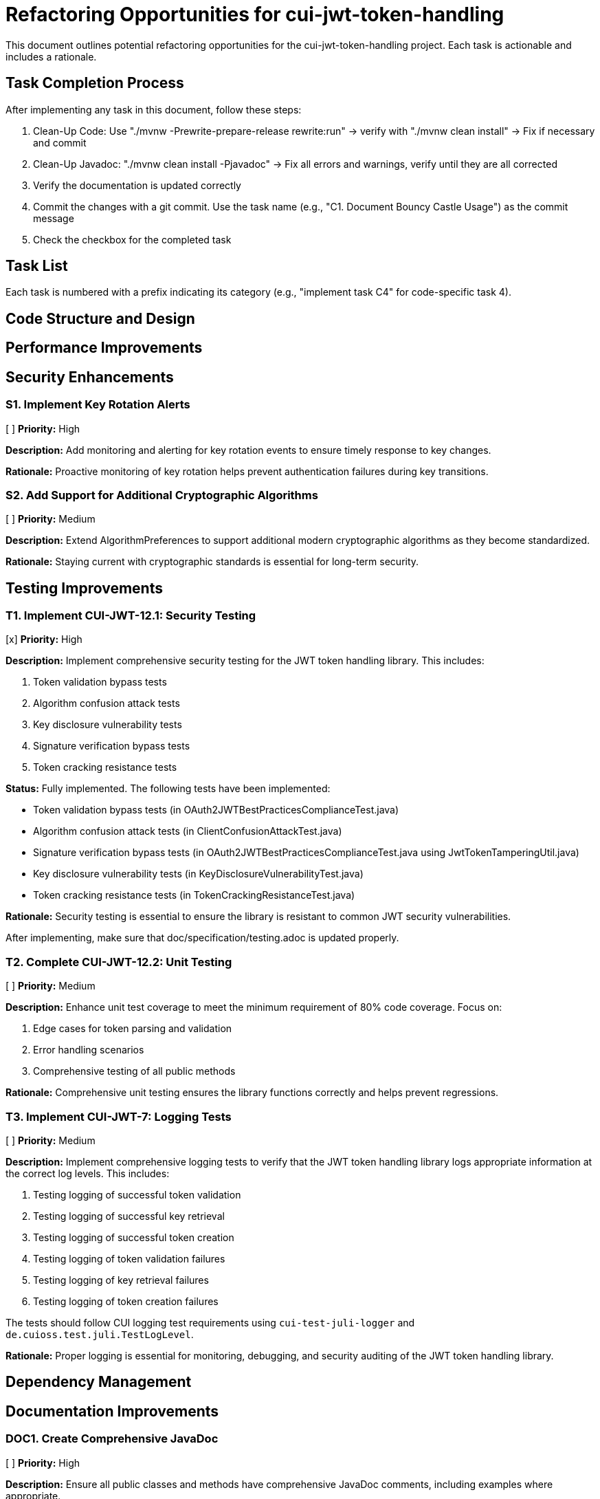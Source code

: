 = Refactoring Opportunities for cui-jwt-token-handling

This document outlines potential refactoring opportunities for the cui-jwt-token-handling project. Each task is actionable and includes a rationale.

== Task Completion Process

After implementing any task in this document, follow these steps:

1. Clean-Up Code: Use "./mvnw -Prewrite-prepare-release rewrite:run" -> verify with "./mvnw clean install" -> Fix if necessary and commit
2. Clean-Up Javadoc: "./mvnw clean install -Pjavadoc" -> Fix all errors and warnings, verify until they are all corrected
3. Verify the documentation is updated correctly
4. Commit the changes with a git commit. Use the task name (e.g., "C1. Document Bouncy Castle Usage") as the commit message
5. Check the checkbox for the completed task

== Task List

Each task is numbered with a prefix indicating its category (e.g., "implement task C4" for code-specific task 4).

== Code Structure and Design

== Performance Improvements

== Security Enhancements

=== S1. Implement Key Rotation Alerts
[ ] *Priority:* High

*Description:* Add monitoring and alerting for key rotation events to ensure timely response to key changes.

*Rationale:* Proactive monitoring of key rotation helps prevent authentication failures during key transitions.

=== S2. Add Support for Additional Cryptographic Algorithms
[ ] *Priority:* Medium

*Description:* Extend AlgorithmPreferences to support additional modern cryptographic algorithms as they become standardized.

*Rationale:* Staying current with cryptographic standards is essential for long-term security.

== Testing Improvements

=== T1. Implement CUI-JWT-12.1: Security Testing
[x] *Priority:* High

*Description:* Implement comprehensive security testing for the JWT token handling library. This includes:

1. Token validation bypass tests
2. Algorithm confusion attack tests
3. Key disclosure vulnerability tests
4. Signature verification bypass tests
5. Token cracking resistance tests

*Status:* Fully implemented. The following tests have been implemented:

- Token validation bypass tests (in OAuth2JWTBestPracticesComplianceTest.java)
- Algorithm confusion attack tests (in ClientConfusionAttackTest.java)
- Signature verification bypass tests (in OAuth2JWTBestPracticesComplianceTest.java using JwtTokenTamperingUtil.java)
- Key disclosure vulnerability tests (in KeyDisclosureVulnerabilityTest.java)
- Token cracking resistance tests (in TokenCrackingResistanceTest.java)

*Rationale:* Security testing is essential to ensure the library is resistant to common JWT security vulnerabilities.

After implementing, make sure that doc/specification/testing.adoc is updated properly.

=== T2. Complete CUI-JWT-12.2: Unit Testing
[ ] *Priority:* Medium

*Description:* Enhance unit test coverage to meet the minimum requirement of 80% code coverage. Focus on:

1. Edge cases for token parsing and validation
2. Error handling scenarios
3. Comprehensive testing of all public methods

*Rationale:* Comprehensive unit testing ensures the library functions correctly and helps prevent regressions.


=== T3. Implement CUI-JWT-7: Logging Tests
[ ] *Priority:* Medium

*Description:* Implement comprehensive logging tests to verify that the JWT token handling library logs appropriate information at the correct log levels. This includes:

1. Testing logging of successful token validation
2. Testing logging of successful key retrieval
3. Testing logging of successful token creation
4. Testing logging of token validation failures
5. Testing logging of key retrieval failures
6. Testing logging of token creation failures

The tests should follow CUI logging test requirements using `cui-test-juli-logger` and `de.cuioss.test.juli.TestLogLevel`.

*Rationale:* Proper logging is essential for monitoring, debugging, and security auditing of the JWT token handling library.

== Dependency Management

== Documentation Improvements

=== DOC1. Create Comprehensive JavaDoc
[ ] *Priority:* High

*Description:* Ensure all public classes and methods have comprehensive JavaDoc comments, including examples where appropriate.

*Rationale:* Complete documentation improves usability and reduces the learning curve for new developers.

== Future Enhancements

=== F1. Support for JWT Token Issuance
[ ] *Priority:* Low

*Description:* Consider adding support for JWT token issuance in addition to validation.

*Rationale:* This would make the library more comprehensive and useful for a wider range of use cases.

=== F2. Add Support for OAuth 2.1 and OpenID Connect 2.0
[ ] *Priority:* Low

*Description:* Plan for supporting upcoming OAuth 2.1 and OpenID Connect 2.0 standards.

*Rationale:* Staying current with evolving standards ensures long-term relevance of the library.

=== F3. Implement Pluggable Validation Rules
[ ] *Priority:* Medium

*Description:* Create a pluggable system for custom validation rules to allow users to extend the validation pipeline.

*Rationale:* This would increase flexibility and allow for domain-specific validation requirements.

=== F4. Implement CUI-JWT-1.4: Token Decryption
[ ] *Priority:* Low

*Description:* Implement support for decryption of encrypted JWT tokens (JWE) as defined in RFC 7516. This includes:
1. Parser modifications to recognize and handle JWE tokens
2. Data model extensions to support JWE structure
3. Key management extensions for encryption keys
4. Security considerations for JWE tokens

*Rationale:* Supporting encrypted tokens would enhance the security of sensitive information in tokens and provide a more comprehensive JWT handling solution.
